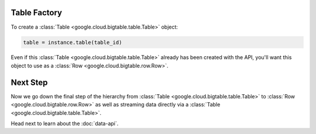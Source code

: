 Table Factory
-------------

To create a :class:`Table <google.cloud.bigtable.table.Table>` object:

.. code:: python

    table = instance.table(table_id)

Even if this :class:`Table <google.cloud.bigtable.table.Table>` already
has been created with the API, you'll want this object to use as a
:class:`Row <google.cloud.bigtable.row.Row>`.

Next Step
---------

Now we go down the final step of the hierarchy from
:class:`Table <google.cloud.bigtable.table.Table>` to
:class:`Row <google.cloud.bigtable.row.Row>` as well as streaming
data directly via a :class:`Table <google.cloud.bigtable.table.Table>`.

Head next to learn about the :doc:`data-api`.
